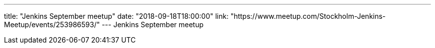 ---
title: "Jenkins September meetup"
date: "2018-09-18T18:00:00"
link: "https://www.meetup.com/Stockholm-Jenkins-Meetup/events/253986593/"
---
Jenkins September meetup
